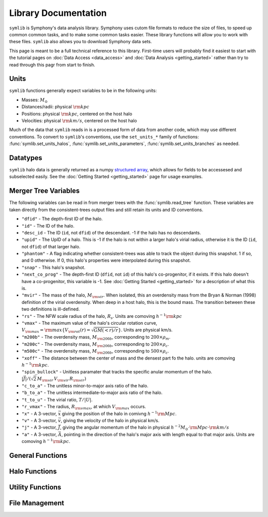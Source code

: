 Library Documentation
=====================

``symlib`` is Symphony's data analysis library. Symphony uses cutom file formats to reduce the size of files, to speed up common common tasks, and to make some common tasks easier. These library functions will allow you to work with these files. ``symlib`` also allows you to download Symphony data sets.

This page is meant to be a full technical reference to this library. First-time users will probably find it easiest to start with the tutorial pages on :doc:`Data Access <data_access>` and :doc:`Data Analysis <getting_started>` rather than try to read through this pagr from start to finish.

Units
-----

``symlib`` functions generally expect variables to be in the following units:

- Masses: :math:`M_\odot`
- Distances/radii: physical :math:`{\rm kpc}`
- Positions: physical :math:`{\rm kpc}`, centered on the host halo
- Velocities: physical :math:`{\rm km/s}`, centered on the host halo

Much of the data that ``symlib`` reads in is a processed form of data from another code, which may use different conventions. To convert to ``symlib``'s conventions, use the ``set_units_*`` family of functions: :func:`symlib.set_units_halos`, :func:`symlib.set_units_parameters`, :func:`symlib.set_units_branches` as needed.
			 
Datatypes
---------

``symlib`` halo data is generally returned as a numpy `structured array <https://numpy.org/doc/stable/user/basics.rec.html>`_, which allows for fields to be accessesed and subselected easily. See the :doc:`Getting Started <getting_started>` page for usage examples.

.. data:: symlib.SUBHALO_DTYPE
		   
    Time-dependent subhalo information (e.g., position) from the Rockstar halo finder. You can get this information for all a host's subhalos by calling :func:`symlib.read_subhalos`.
	
    **DATA FIELDS:**
	
    * ``"id"`` (*numpy.int32*) - A unique integer identifying each subhalo. Changes from snapshot to snapshot.

    * ``"mvir"``  (*numpy.float32*) - The mass of the halo, :math:`M_{\rm vir}`. When isolated, this an overdensity mass from the Bryan & Norman (1998) definition of the virial overdensity. When deep in a host halo, this is the bound mass. The transition between these two definitions is ill-defined.

    * ``"rvir"`` (*numpy.float32*) - The overdensity radius of the halo, :math:`R_{\rm vir}`.

    * ``"vmax"`` (*numpy.float32*) - The maximum value of the halo's circular rotation curve, :math:`V_{\rm max} = {\rm max}\left\{V_{\rm rot}(r) = \sqrt{G M(<r)/r}\right\}`.

    * ``"rvmax"`` (*numpy.float32*) - The radius where this maximum rotation velocity occurs.

    * ``"cvir"`` (*numpy.float32*) - An estimate of how centrally concentrated the subhalo's mass is, :math:`c_{\rm vir}=R_s/R_{\rm vir}`. :math:`R_s` is the transition radius between shallow inner density slopes (:math:`d \ln(\rho)/d \ln(r)` > -2) and steep outer slopes (i.e. :math:`d \ln(\rho)/d \ln(r)` < -2). :math:`c_{\rm vir}` is estimated  by measuring :math:`V_{\rm max}/V_{\rm rot}(R_{\rm vir})`, assuming an NFW profile, and solving for :math:`R_s`. Because of this, the *value* of :math:`c_{\rm vir}` is only meaningful for halos where the assumption of NFW profiles is reasonable (non-subhalos). However, the *relative ordering* of concentrations will be correct regardless.

    * ``"x"`` (*numpy.float32*) - :math:`x`, the position of the subhalo.

    * ``"v"`` (*numpy.float32*) - :math:`v`, The velocity of the subhalo.

    * ``"ok"`` (*bool*) - True if the subhalo exists during the specified snapshot and False otherwise.
		
.. data:: symlib.HISTORY_DTYPE

    Time-independent subhalo information about the subhalo's entire history in the simulation (e.g. when it first fell into the host halo). You can get it for all the host's subhalos by calling :func:`symlib.read_subhalos`.

	**DATA FIELDS**
	
    * ``"mpeak"`` (*numpy.float32*) - :math:`M_{\rm peak}`, the largest :math:`M_{\rm vir}` that the subhalo ever had. This quantity is often useful for reasoning about subhalo disruption or as a component in models of galaxy mass.

    * ``"vpeak"`` (*numpy.float32*) - :math:`V_{\rm peak}`, the largest :math:`V_{\rm max}` that the subhalo ever had. This is useful in the same places that :math:`M_{\rm peak}` is.

    * ``"merger_snap"`` (*numpy.int32*) - The snapshot where the subhalo first fell within the virial radius of the host halo.

    * ``"merger_ratio"`` (*numpy.float32*) - The ratio of masses at this infall snapshot.

    * ``"branch_idx"`` (*numpy.int32*) - The index of this halo's branch in the full merger tree. This allows you to switch back and forther between the two data structures as needed.

    * :data:`symlib.HISTORY_DTYPE` also contains all the fields in :func:`symlib.BRANCH_DTYPE`. Note, however, that subhalos where ``is_disappear`` is True or ``is_real`` is False have already been removed, so there is no need to make cuts on this.

    * ``false_selection`` (*bool*) - True if the branch has :math:`M_{\rm peak} \geq 300\cdot m_p` after infall, but :math:`M_{\rm peak} < 300\codt m_p`.
    
.. data:: symlib.BRANCH_DTYPE

    Information about the main branch of a subhalo in the full consistent-trees merger tree. You probably will not need this unless you walk through the full merger tree, which is an advanced action. You can get it by calling :func:`symlib.read_branches`.
	
	**DATA FIELDS**
	
    * ``"start"`` (*numpy.int32*) - The index of the last halo along this main branch. It is labeled "start" because the tree is ordered from later times to earlier times. See the documentation on :func:`read_tree` for more details on tree structure.

    * ``"end"`` (*numpy.int32*) - The index after the first halo in the branch. This means that the full main branch can be accessed by using index slicing: ``branch = tree[start: end]``.

    * ``"is_real"`` (*bool*) - False if the first tracked halo of this branch is a subhalo and True otherwise. Branches where this is False are virtually always tree-linking errors.

    * ``"is_disappear"`` (*bool*) True if the last tracked halo of this branch disrupts without merging with any other halos and False otherwise. Branches where this is True are virtually always barely-resolved object fluctuating in-and-out of existence near the resolution barrier.

    * ``"is_main_sub"`` (*bool*) - True if any halo in the branch was ever a subhalo of the main host.

    * ``"preprocess"`` (*numpy.int32*) - A non-negative integer if the branch was ever the subhalo of a larger halo prior to becoming a subhalo of the host and -1 otherwise. If the first case is true, this variable is the index of the largest branch that this branch was a subhalo of. There's some non-trivial bookkeeping required to deal with tree errors caused by major mergers, which will be described in a future paper. For now, suffice to say that it is a generalized version of Section 2.3.1 of Mansflied & Kravtsov (2020).

    * ``"first_infall_snap"`` (*numpy.int32*) - If ``"preprocess"`` is non-negative, the snapshot when this branch first fell into a halo of the branch pointed to by ``"preprocess"``.
      
Merger Tree Variables
---------------------

The following variables can be read in from merger trees with the :func:`symlib.read_tree` function. These variables are taken directly from the consistent-trees output files and still retain its units and ID conventions.

* ``"dfid"`` - The depth-first ID of the halo.

* ``"id"`` - The ID of the halo.

* ``"desc_id`` - The ID (``id``, not ``dfid``) of the descendant. -1 if the halo has no descendants.

* ``"upid"`` - The UpID of a halo. This is -1 if the halo is not within a larger halo's virial radius, otherwise it is the ID (``id``, not ``dfid``) of that larger halo.

* ``"phantom"`` - A flag indicating whether consistent-trees was able to track the object during this snapshot. 1 if so, and 0 otherwise. If 0, this halo's properties were interpolated during this snapshot.

* ``"snap"`` -  This halo's snapshot.

* ``"next_co_prog"`` - The depth-first ID (``dfid``, not ``id``) of this halo's co-progenitor, if it exists. If this halo doesn't have a co-progenitor, this variable is -1. See :doc:`Getting Started <getting_started>` for a description of what this is.

* ``"mvir"`` -  The mass of the halo, :math:`M_{\rm vir}`. When isolated, this an overdensity mass from the Bryan & Norman (1998) definition of the virial overdensity. When deep in a host halo, this is the bound mass. The transition between these two definitions is ill-defined.

* ``"rs"`` - The NFW scale radius of the halo, :math:`R_s`. Units are comoving :math:`h^{-1}{\rm kpc}`

* ``"vmax"`` -  The maximum value of the halo's circular rotation curve, :math:`V_{\rm max} = {\rm max}\left\{V_{\rm rot}(r) = \sqrt{G M(<r)/r}\right\}`. Units are physical km/s.

* ``"m200b"`` - The overdensity mass, :math:`M_{\rm 200b}`, corresponding to :math:`200\times \rho_m`.

* ``"m200c"`` - The overdensity mass, :math:`M_{\rm 200b}`, corresponding to :math:`200\times \rho_c`.

* ``"m500c"`` - The overdensity mass, :math:`M_{\rm 200b}`, corresponding to :math:`500\times \rho_c`.

* ``"xoff"`` - The distance between the center of mass and the densest part fo the halo. units are comoving :math:`h^{-1}{\rm kpc}`.

* ``"spin_bullock"`` - Unitless paramater that tracks the specific anular momentum of the halo. :math:`|\vec{J}|/(\sqrt{2}\,M_{\rm vir}\,V_{\rm vir}\,R_{\rm vir})`

* ``"c_to_a"`` - The unitless minor-to-major axis ratio of the halo.

* ``"b_to_a"`` - The unitless intermediate-to-major axis ratio of the halo.

* ``"t_to_u"`` - The virial ratio, :math:`T/|U|`.

* ``"r_vmax"`` - The radius, :math:`R_{\rm vmax}`, at which :math:`V_{\rm max}` occurs.

* ``"x"`` - A 3-vector, :math:`\vec{x}` giving the position of the halo in comivng :math:`h^{-1}{\rm Mpc}`.

* ``"v"`` - A 3-vector, :math:`\vec{v}`, giving the velocity of the halo in physical km/s.

* ``"j"`` - A 3-vector, :math:`\vec{J}`, giving the angular momentum of the halo in physical :math:`h^{-2}M_\odot\cdot{\rm Mpc}\cdot{\rm km/s}`

* ``"a"`` - A 3-vector, :math:`\vec{A}`, pointing in the direction of the halo's major axis with length equal to that major axis. Units are comoving :math:`h^{-1}{\rm kpc}`.

  
General Functions
-----------------					

.. function:: symlib.n_hosts(suite_name)

    Returns the number of zoom-in simulations, each of which is associated with one "target" host halo, in a simulation suite (the Symphony suites are: LMC, Milky Way, Group, L-Cluster, and Cluster). Can be used with :func:`symlib.get_host_directory` to loop over all target host halos in a suite.

    :param str suite_name: The name of the simulation suite.
    :rtype: int

.. function:: symlib.get_host_directory(base_dir, suite_name, halo_name)

    Returns the name of a simulation directory given the base directory that all the suites are stored in, the suite, and the halo name. The halo name can either be the literal halo name (e.g., ``"Halo023"``) or a number in the range :math:`[0,\,N_{\rm host})`. This can be combined with :func:`symlib.n_hosts` to loop over all the hosts in a suite.

    :param str base_dir: Base directory containing all suites.
    :param str suite_name: Name of the simulation suite.
    :param halo_name: Name or index of the target host halo.
    :type halo_name: str or int
    :rtype: str, the name of the host's simulation directory.
    
.. function:: symlib.scale_factors(sim_dir)

    Returns an array of the scale factors, :math:`a(z)`, of each of snapshot. Sorted from earliest to latest.

    The scale factor arrays of two simulations in different suites may be different from one another. The scale factor arrays of two simulations in the same suite sometimes also slightly differ, depending on whether simulations needed to be restarted midway through.

    :param str sim_dir: The directory of the target host halo.
    :rtype: ``np.array`` containing the scale factors of each snapshot in the simulation

.. function:: symlib.simulation_parameters(dim_dir)

    Returns a dictionary containing parameters of the simulation suite. These parameters are returned as a dictionary which maps the string names of variables to their values.

    * ``"eps"`` - :math:`\epsilon`, the effective radius of dark matter particles in comoving :math:`h^{-1}{\rm kpc}` (i.e. the "Plummer-equivalent force softening scale").

    * ``"mp"`` - :math:`m_p`, the mass of dark matter particles in :math:`h^{-1}M_\odot`.

    * ``"n_snap"`` - :math:`N_{\rm snap}`, the number of snapshots in the simulation.

    * ``"h100"`` - :math:`h_{100} = H_0 / (100\ {\rm km/s/Mpc})`, the scaled Hubble parameter.

    It also contains `colossus <https://bdiemer.bitbucket.io/colossus/cosmology_cosmology.html>`_-compatible cosmology parameters. Note that these are not the same between all suites.
	
    * ``"flat"`` - True if the universe is flat and False otherwise.

    * ``"H0"`` - :math:`H_0`, the Hubble constant in units of km/s/Mpc.

    * ``"Om0"`` - :math:`\Omega_{m,0}`, the total matter density relative to the citical density at :math:`z=0`.

    * ``"Ob0"`` - :math:`\Omega_{m,0}` baryon density relative to the critical density at :math:`z=0`.

    * ``"sigma8"`` - :math:`\sigma_8` the amplitude of the power spectrum at :math:`8\ h^{-1}{\rm Mpc}`.
    
    * ``"ns"`` - :math:`n_s`, the spectral tilt of the power spectrum.
    
    :param sim_dir: The directory of the target host halo. You may also just pass it the name of the simulation suite (e.g. ``"SymphonyMilkyWay"``)
    :rtype: dict
	

.. function:: symlib.set_units_parameters(scale, param)
	      
   Converts the particle mass (:math:`m_p`, ``"mp"``) and particle size (:math:`\epsilon`, ``"eps"``) to ``symlibs``'s default units.

   :param float mp: particle mass in :math:`M_\odot`
   :param float eps: Plummer-equivalent force softening scale in physical :math:`{\rm kpc}`.
	  
	      
.. function:: symlib.set_units_halos(h, scale, param)
	      
   Converts the units of a 2D ``np.array`` with type :data:`symlib.SUBHALO_DTYPE` to ``symlib``'s default units. All masses will be in units of :math:`M_\odot`, all positions and radii will be units of physical :math:`{\rm kpc}`. Positions will be centered on the first halo in the array at the given snapshot. Velocities will be in physical :math:`{\rm km/s}` and similarly centered on the velocity of the first halo at each snapshot.

   This function only needs to be called if `comoving=True` in :func:`symlib.read_subhalos`. This is not true by default
   
   :param symlib.SUBHALO_DTYPE np.array h: A 2D array of subhalos, with the first halo indexing over halos and the second over snapshots. (see :func:`symlib.read_subhalos`).
   :param np.array scale: An array of the scale factors of each snapshot (see :func:`symlib.scale_factors`)
   :param dict param: The simulation parameters (see :func:`symlib.simulation_parameters`)

.. function:: symlib.set_units_histories(hist, scale, param)
	      
   Converts the units of an ``np.array`` with type :data:`symlib.HISTORY_DTYPE` to ``symlib``'s default units. All masses will be in units of :math:`M_\odot`, all positions and radii will be units of physical :math:`{\rm kpc}`. Positions will be centered on the first halo in the array at the given snapshot. Velocities will be in physical :math:`{\rm km/s}` and similarly centered on the velocity of the first halo at each snapshot.

   This function only needs to be called if `comoving=True` in :func:`symlib.read_subhalos`. This is true by default.
   
   :param symlib.HISTORY_DTYPE np.array h: Array of subhalo histories (see :func:`symlib.read_subhalos`).
   :param np.array scale: An array of the scale factors of each snapshot (see :func:`symlib.scale_factors`)
   :param dict param: The simulation parameters (see :func:`symlib.simulation_parameters`)

Halo Functions
--------------
				  
.. function:: symlib.read_subhalos(sim_dir, comoving=False, include_false_selections=False)

    Reads the subhalo data for a single host halo. Two arrays are returned.

    The first return value is a 2D :data:`symlib.SUBHALO_DTYPE` array representing the time-dependent behavior of each subhalo (e.g. positions). The array first indexes over subhaloes in order of their peak :math:`M_{\rm vir}` value and then indexes over snapshots from first to last. The host halo is at the first index. The second argument is a 1D :data:`symlib.SUBHALO_DTYPE` array which represents time-independent information about each subhalo (e.g. merger time). It has the same ordering as the first index of the :data:`symlib.SUBHALO_DTYPE` array.
	
    Subhalos are determined by the Rockstar halo finder and consistent-trees merger tree code. All objects that have ever been within :math:`R_{\rm vir,host}` of the host halo are included, meaning that disrupted, merged, and "splashback" subhalos are included.

    If ``comoving=False``, ``symlib``'s default units are used. Positions and velocities are centered on the host halo. Otherwise, the output arrays use Rockstar's unit conventions by default: all masses, positions, and distances have :math:`h_{100}`-scalings: masses have units of :math:`h^{-1}M_\odot`, positions comoving :math:`h^{-1}{\rm Mpc}`, and radii comoving :math:`h^{-1}{\rm kpc}`. In this case positions will be centered on the zero-point of the box.

    By default, subhalos which have :math:`M_{\rm peak}` above the 300-particle cutoff, but were below the cutoff when they first became a subhalo are considered numerical artifacts and are _not_ included. They can be reintroduced to the catalog by setting ``include_false_selections=True``
    
    :param str sim_dir: The directory of the target host halo.
    :param bool comoving=False: Controls whether the resturn values are in default Rockstar/consistent-trees units (``False``) or default symlib units (``True``).
    :param bool include_false_selections=False: Controls whether subhalos which only have :math:`M_{\rm peak}` above the catalog cutoff due toa consistent-trees error are included (``True``) or excluded (``False``).
    :rtype: (``h``, ``hist``): ``h`` is a :data:`symlib.SUBHALO_DTYPE` ``np.array`` with shape (:math:`N_{\rm subhalos}`, :math:`N_{\rm snaps}`), ``hist`` is is a :data:`symlib.HISTORY_DTYPE` ``np.array`` with length :math:`N_{\rm subhalos}`.
	
.. function:: symlib.read_tree(sim_dir, var_names)

   Reads the time-dependent properties of every halo in the simulation, not just the subhalos of the target host in a "depth-first merger tree" format.

   The user supplies a list of variable names and a single, 1D array is returned for each variable. Each element of each array is a halo at a specific snapshot, and these arrays are ordered in a way that encodes which halos evolve and merge into which other halos. To decode this structure, you will need to use the results of :func:`symlib.read_branches`, which breaks the tree into smaller structures, or "branches."

   The full strucutre of this merger tree is too large of a topic to be covered here. A writeup can be found on the :doc:`Getting Started <getting_started>` page.
	      
   :param str sim_dir: The directory of the target host halo.
   :param str list var_names: The names of variables.
   :rtype: tuple of ``np.array``, one for each element in ``var_names``.
	      
.. function:: symlib.read_branches(sim_dir)
	      	      
   Reads information about the time-independent properties of every halo in the simulation, not just the subhalos of target host. Each element corresonds to a single branch in the tree (i.e. the evolution of a single halo over time) and gives information on the properties and location of the branch.

   The full strucutre of this merger tree is too large of a topic to be covered here. A writeup can be found on the :doc:`Getting Started <getting_started>` page.
   
   :param str sim_dir: The directory of the target host halo.
   :rtype: :data:`symlib.BRANCH_DTYPE` ``np.array`` 

.. function:: symlib.merger_lookup_table(b, dfid)

   Creates a lookup table to aid with finding the branches of merging halos. The details of this table are not important and may be changed at any time to improve performance.

   :param b:
   :type b: :data:`symlib.BRANCH_DTYPE` np.array
   :param int np.array dfid:
   :rtype: int np.array
   
.. function:: symlib.find_merger_branch(lookup_table, co_prog)

   Searches for the index of the branch corresponding of a given merging subhalo. The subhalo is identified by a "co-progenitor" ID. See the writeup in :doc:`Getting Started <getting_started>` for more discussion on what this means.

   In practice, most users will want to use :func:`symlib.find_all_merger_branches`.

   :param int np.array lookup_table: A look up table, as created by :func:`symlib.merger_lookup_table`.
   :param int co_prog: a single "co-progenitor depth-first ID" (``"next_co_prog"`` in calls to :func:`read_tree`).
   :rtype: int
		       
.. function:: symlib.find_all_merger_branches(b, lookup_table, co_prog, i)

   Returns the indices of all the branches that merge with a given halo. (i.e. branches that exist in the current snapshot but disrupt in the next snapshot).

   :param b: The branch information for the merger tree.
   :type b: :data:`symlib.BRANCH_DTYPE` np.array
   :param int np.array lookup_table: A look up table, as created by :func:`symlib.merger_lookup_table`.
   :param int np.array co_prog: A tree-ordered array of co-progenitor IDs (``"next_co_prog"`` in calls to :func:`read_tree`).
   :param int i: The index of the halo in the tree that you 
   :rtype: int np.array


Utility Functions
-----------------

.. function:: symlib.colossus_parameters(param)
	      
   Converts a ``symlib`` parameter dictionary to a parameter dictionary that can be passed to a call to `colossus.cosmology.cosmology.setCosmology <https://bdiemer.bitbucket.io/colossus/cosmology_cosmology.html#cosmology.cosmology.setCosmology>`_. This will allow you to calculate cosmological quantities (e.g. the mass-concentration relation) using the colossus library.

   :param dict param: A ``symlib`` parameter dictionary returned by :func:`symlib.simulation_parameters`.
   :rtype: A ``colossus`` parameter dictionary.
	      
				  
.. function:: symlib.suite_names()
	      
   Returns a list of all the valid suite names.

   :rtype: string list 
	      
.. function:: symlib.plot_circle(ax, x, y, r, **kwargs)

   Plots the a circle to a given `matplotlib.pyplot.Axes <https://matplotlib.org/stable/api/axes_api.html#the-axes-class>`_. This is a convenience function that helps with example code in the tutorial.

   All keyword arguments accepted by `matplotlib.pyplot.plot <https://matplotlib.org/stable/api/_as_gen/matplotlib.pyplot.plot.html>`_ are accepted as keywords arguments by this function.

   :param matplotlib.pyplot.Axes ax: The axis to plot the circle on.
   :param float x: The :math:`x` coordinate of the circle.
   :param float y: The :math:`y` coordinate of the circle.
   :param float r: The radius of the circle.

File Management
---------------

.. function:: symlib.download_files(suite, halo_name, base_out_dir, target="halos", logging=True)

   Downloads data associated with a set of halos/suites. See :doc:`Getting Started <getting_started>` for usage examples.

   This download has two stages. First, all the data is downloaded in "packed" ``tar`` files. Once this finishes, all the ``tar`` files are expanded into data directories and deleted. This first step is handled with :func:`symlib.download_packed_files()` and the second with :func:`symlib.unpack_files()`. If you are running a large download job that stops halfway and don't want to repeat work when you restart it, you can use these two functions do do it.
   
   :param suite_name: The suite to download a halo from. This may either be the full name of a symlib suite or None. If None, :func:`symlib.download_files()` will be applied to every simulation suite with the given value of ``halo_name``.
   :type suite_name: str or None
   :param halo_name: The halo to download. This can either be an int giving the index of the halo in the suite, a string giving the name of the halo, or None. If None, all the halos in the given suite[s] will be downloaded.
   :type halo_name: str, int, or None
   :param base_out_dir: The directory where data is stored.
   :param target="halos": What type of data to download. Possible options are ``"halos"`` and ``"trees"``.
   :param logging=True: True if you would like output printed telling the user what stage in the download they are at and False if you would like to turn off as much printing as possible. 
   
.. function:: symlib.download_packed_files(suite, halo_name, base_out_dir, target="halos", logging=True)
	      
   Downloads "packed" ``tar`` files containing the requested data for a given set of halos/suites. This function represents half of the :func:`symlib.download_files()` command and may be useful to users whose download stops halfway through and would like to restart. Note that in such a case, the _last_ downloaded ``tar`` file is likely an incomplete download and is probably corrupted. It should be repeated.

   :param suite_name: The suite to download a halo from. This may either be the full name of a symlib suite or None. If None, :func:`symlib.download_packed_files()` will be applied to every simulation suite with the given value of ``halo_name``.
   :type suite_name: str or None
   :param halo_name: The halo to download. This can either be an int giving the index of the halo in the suite, a string giving the name of the halo, or None. If None, all the halos in the given suite[s] will be downloaded.
   :type halo_name: str, int, or None
   :param base_out_dir: The directory where data is stored.
   :param target="halos": What type of data to download. Possible options are ``"halos"`` and ``"trees"``.
   :param logging=True: True if you would like output printed telling the user what stage in the download they are at and False if you would like to turn off as much printing as possible. 

   
.. function:: unpack_files(suite, halo_name, base_out_dir, target="halos", logging=True)
	      
   Opens "packed" ``tar`` files containing the requested data for a given set of halos/suites. This function represents the second half of the :func:`symlib.download_files()` command and may be useful to users whose download stops halfway through and would like to restart. Note that in such a case, the _last_ downloaded ``tar`` file is likely an incomplete download and is probably corrupted. It should be repeated.
	      
   :param suite_name: The suite to download a halo from. This may either be the full name of a symlib suite or None. If None, :func:`symlib.unpack_files()` will be applied to every simulation suite with the given value of ``halo_name``.
   :type suite_name: str or None
   :param halo_name: The halo to download. This can either be an int giving the index of the halo in the suite, a string giving the name of the halo, or None. If None, all the halos in the given suite[s] will be downloaded.
   :type halo_name: str, int, or None
   :param base_out_dir: The directory where data is stored.
   :param target="halos": What type of data to download. Possible options are ``"halos"`` and ``"trees"``.
   :param logging=True: True if you would like output printed telling the user what stage in the download they are at and False if you would like to turn off as much printing as possible. 
